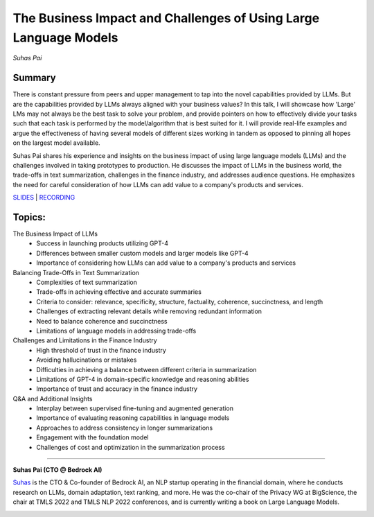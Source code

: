 

=================================================================
The Business Impact and Challenges of Using Large Language Models 
=================================================================
*Suhas Pai* 

Summary 
-------
There is constant pressure from peers and upper management to tap into the novel capabilities provided by LLMs. But are the capabilities provided by LLMs always aligned with your business values? In this talk, I will showcase how 'Large' LMs may not always be the best task to solve your problem, and provide pointers on how to effectively divide your tasks such that each task is performed by the model/algorithm that is best suited for it. I will provide real-life examples and argue the effectiveness of having several models of different sizes working in tandem as opposed to pinning all hopes on the largest model available.

Suhas Pai shares his experience and insights on the business impact of using large language models (LLMs) and the challenges involved in taking prototypes to production. He discusses the impact of LLMs in the business world, the trade-offs in text summarization, challenges in the finance industry, and addresses audience questions. He emphasizes the need for careful consideration of how LLMs can add value to a company's products and services. 

`SLIDES <#>`__ \| `RECORDING <https://youtu.be/MuizmSt3RsE>`__

Topics: 
-------
The Business Impact of LLMs 
	* Success in launching products utilizing GPT-4 
	* Differences between smaller custom models and larger models like GPT-4 
	* Importance of considering how LLMs can add value to a company's products and services 
Balancing Trade-Offs in Text Summarization 
	* Complexities of text summarization 
	* Trade-offs in achieving effective and accurate summaries 
	* Criteria to consider: relevance, specificity, structure, factuality, coherence, succinctness, and length 
	* Challenges of extracting relevant details while removing redundant information 
	* Need to balance coherence and succinctness 
	* Limitations of language models in addressing trade-offs 
Challenges and Limitations in the Finance Industry 
	* High threshold of trust in the finance industry 
	* Avoiding hallucinations or mistakes 
	* Difficulties in achieving a balance between different criteria in summarization 
	* Limitations of GPT-4 in domain-specific knowledge and reasoning abilities 
	* Importance of trust and accuracy in the finance industry 
Q&A and Additional Insights 
	* Interplay between supervised fine-tuning and augmented generation 
	* Importance of evaluating reasoning capabilities in language models 
	* Approaches to address consistency in longer summarizations 
	* Engagement with the foundation model 
	* Challenges of cost and optimization in the summarization process 

----

**Suhas Pai (CTO @ Bedrock AI)**

`Suhas <https://www.linkedin.com/in/piesauce/>`__ is the CTO &
Co-founder of Bedrock AI, an NLP startup operating in the financial
domain, where he conducts research on LLMs, domain adaptation, text
ranking, and more. He was the co-chair of the Privacy WG at BigScience,
the chair at TMLS 2022 and TMLS NLP 2022 conferences, and is currently
writing a book on Large Language Models.

.. image:: ../_imgs/SuhasP.jpg
  :width: 400
  :alt: Suhas Pai Headshot